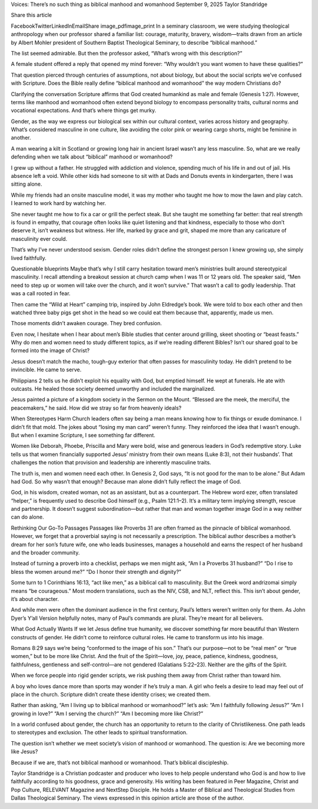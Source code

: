 Voices: There’s no such thing as biblical manhood and womanhood
September 9, 2025
Taylor Standridge

Share this article

FacebookTwitterLinkedInEmailShare
image_pdfimage_print
In a seminary classroom, we were studying theological anthropology when our professor shared a familiar list: courage, maturity, bravery, wisdom—traits drawn from an article by Albert Mohler president of Southern Baptist Theological Seminary, to describe “biblical manhood.”

The list seemed admirable. But then the professor asked, “What’s wrong with this description?”

A female student offered a reply that opened my mind forever: “Why wouldn’t you want women to have these qualities?”

That question pierced through centuries of assumptions, not about biology, but about the social scripts we’ve confused with Scripture. Does the Bible really define “biblical manhood and womanhood” the way modern Christians do?

Clarifying the conversation
Scripture affirms that God created humankind as male and female (Genesis 1:27). However, terms like manhood and womanhood often extend beyond biology to encompass personality traits, cultural norms and vocational expectations. And that’s where things get murky.

Gender, as the way we express our biological sex within our cultural context, varies across history and geography. What’s considered masculine in one culture, like avoiding the color pink or wearing cargo shorts, might be feminine in another.

A man wearing a kilt in Scotland or growing long hair in ancient Israel wasn’t any less masculine. So, what are we really defending when we talk about “biblical” manhood or womanhood?

I grew up without a father. He struggled with addiction and violence, spending much of his life in and out of jail. His absence left a void. While other kids had someone to sit with at Dads and Donuts events in kindergarten, there I was sitting alone.

While my friends had an onsite masculine model, it was my mother who taught me how to mow the lawn and play catch. I learned to work hard by watching her.

She never taught me how to fix a car or grill the perfect steak. But she taught me something far better: that real strength is found in empathy, that courage often looks like quiet listening and that kindness, especially to those who don’t deserve it, isn’t weakness but witness. Her life, marked by grace and grit, shaped me more than any caricature of masculinity ever could.

That’s why I’ve never understood sexism. Gender roles didn’t define the strongest person I knew growing up, she simply lived faithfully.

Questionable blueprints
Maybe that’s why I still carry hesitation toward men’s ministries built around stereotypical masculinity. I recall attending a breakout session at church camp when I was 11 or 12 years old. The speaker said, “Men need to step up or women will take over the church, and it won’t survive.” That wasn’t a call to godly leadership. That was a call rooted in fear.

Then came the “Wild at Heart” camping trip, inspired by John Eldredge’s book. We were told to box each other and then watched three baby pigs get shot in the head so we could eat them because that, apparently, made us men.

Those moments didn’t awaken courage. They bred confusion.

Even now, I hesitate when I hear about men’s Bible studies that center around grilling, skeet shooting or “beast feasts.” Why do men and women need to study different topics, as if we’re reading different Bibles? Isn’t our shared goal to be formed into the image of Christ?

Jesus doesn’t match the macho, tough-guy exterior that often passes for masculinity today. He didn’t pretend to be invincible. He came to serve.

Philippians 2 tells us he didn’t exploit his equality with God, but emptied himself. He wept at funerals. He ate with outcasts. He healed those society deemed unworthy and included the marginalized.

Jesus painted a picture of a kingdom society in the Sermon on the Mount. “Blessed are the meek, the merciful, the peacemakers,” he said. How did we stray so far from heavenly ideals?

When Stereotypes Harm
Church leaders often say being a man means knowing how to fix things or exude dominance. I didn’t fit that mold. The jokes about “losing my man card” weren’t funny. They reinforced the idea that I wasn’t enough. But when I examine Scripture, I see something far different.

Women like Deborah, Phoebe, Priscilla and Mary were bold, wise and generous leaders in God’s redemptive story. Luke tells us that women financially supported Jesus’ ministry from their own means (Luke 8:3), not their husbands’. That challenges the notion that provision and leadership are inherently masculine traits.

The truth is, men and women need each other. In Genesis 2, God says, “It is not good for the man to be alone.” But Adam had God. So why wasn’t that enough? Because man alone didn’t fully reflect the image of God.

God, in his wisdom, created woman, not as an assistant, but as a counterpart. The Hebrew word ezer, often translated “helper,” is frequently used to describe God himself (e.g., Psalm 121:1–2). It’s a military term implying strength, rescue and partnership. It doesn’t suggest subordination—but rather that man and woman together image God in a way neither can do alone.

Rethinking Our Go-To Passages
Passages like Proverbs 31 are often framed as the pinnacle of biblical womanhood. However, we forget that a proverbial saying is not necessarily a prescription. The biblical author describes a mother’s dream for her son’s future wife, one who leads businesses, manages a household and earns the respect of her husband and the broader community.

Instead of turning a proverb into a checklist, perhaps we men might ask, “Am I a Proverbs 31 husband?” “Do I rise to bless the women around me?” “Do I honor their strength and dignity?”

Some turn to 1 Corinthians 16:13, “act like men,” as a biblical call to masculinity. But the Greek word andrizomai simply means “be courageous.” Most modern translations, such as the NIV, CSB, and NLT, reflect this. This isn’t about gender, it’s about character.

And while men were often the dominant audience in the first century, Paul’s letters weren’t written only for them. As John Dyer’s Y’all Version helpfully notes, many of Paul’s commands are plural. They’re meant for all believers.

What God Actually Wants
If we let Jesus define true humanity, we discover something far more beautiful than Western constructs of gender. He didn’t come to reinforce cultural roles. He came to transform us into his image.

Romans 8:29 says we’re being “conformed to the image of his son.” That’s our purpose—not to be “real men” or “true women,” but to be more like Christ. And the fruit of the Spirit—love, joy, peace, patience, kindness, goodness, faithfulness, gentleness and self-control—are not gendered (Galatians 5:22–23). Neither are the gifts of the Spirit.

When we force people into rigid gender scripts, we risk pushing them away from Christ rather than toward him.

A boy who loves dance more than sports may wonder if he’s truly a man. A girl who feels a desire to lead may feel out of place in the church. Scripture didn’t create these identity crises; we created them.

Rather than asking, “Am I living up to biblical manhood or womanhood?” let’s ask: “Am I faithfully following Jesus?” “Am I growing in love?” “Am I serving the church?” “Am I becoming more like Christ?”

In a world confused about gender, the church has an opportunity to return to the clarity of Christlikeness. One path leads to stereotypes and exclusion. The other leads to spiritual transformation.

The question isn’t whether we meet society’s vision of manhood or womanhood. The question is: Are we becoming more like Jesus?

Because if we are, that’s not biblical manhood or womanhood. That’s biblical discipleship.

Taylor Standridge is a Christian podcaster and producer who loves to help people understand who God is and how to live faithfully according to his goodness, grace and generosity. His writing has been featured in Peer Magazine, Christ and Pop Culture, RELEVANT Magazine and NextStep Disciple. He holds a Master of Biblical and Theological Studies from Dallas Theological Seminary. The views expressed in this opinion article are those of the author.
